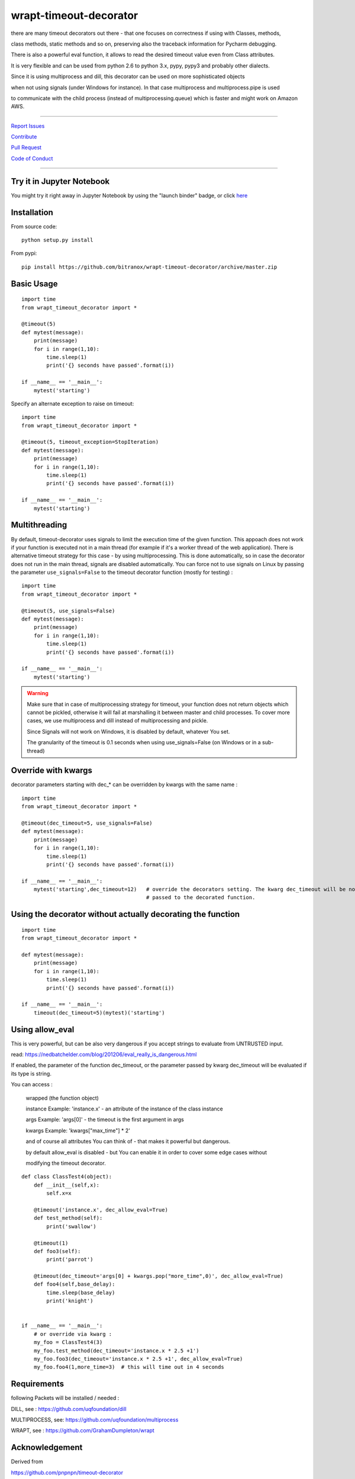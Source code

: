 wrapt-timeout-decorator
=======================

|Build Status| |jupyter| |Pypi Status| |Codecov Status| |Better Code| |snyk security|

there are many timeout decorators out there - that one focuses on correctness if using with Classes, methods,

class methods, static methods and so on, preserving also the traceback information for Pycharm debugging.

There is also a powerful eval function, it allows to read the desired timeout value even from Class attributes.

It is very flexible and can be used from python 2.6 to python 3.x, pypy, pypy3 and probably other dialects.

Since it is using multiprocess and dill, this decorator can be used on more sophisticated objects 

when not using signals (under Windows for instance). In that case multiprocess and multiprocess.pipe is used 

to communicate with the child process (instead of multiprocessing.queue) which is faster and might work on Amazon AWS.


-----


`Report Issues <https://github.com/bitranox/wrapt-timeout-decorator/blob/master/ISSUE_TEMPLATE.md>`_

`Contribute <https://github.com/bitranox/wrapt-timeout-decorator/blob/master/CONTRIBUTING.md>`_

`Pull Request <https://github.com/bitranox/wrapt-timeout-decorator/blob/master/PULL_REQUEST_TEMPLATE.md>`_

`Code of Conduct <https://github.com/bitranox/wrapt-timeout-decorator/blob/master/CODE_OF_CONDUCT.md>`_


-----

Try it in Jupyter Notebook
--------------------------

You might try it right away in Jupyter Notebook by using the "launch binder" badge, or click `here <https://mybinder.org/v2/gh/bitranox/wrapt-timeout-decorator/master?filepath=jupyter_test_wrapt_timeout_decorator.ipynb>`_

Installation
------------

From source code:

::

    python setup.py install

From pypi:

::

    pip install https://github.com/bitranox/wrapt-timeout-decorator/archive/master.zip

Basic Usage
-----------

::

    import time
    from wrapt_timeout_decorator import *

    @timeout(5)
    def mytest(message):
        print(message)
        for i in range(1,10):
            time.sleep(1)
            print('{} seconds have passed'.format(i))

    if __name__ == '__main__':
        mytest('starting')

Specify an alternate exception to raise on timeout:

::

    import time
    from wrapt_timeout_decorator import *

    @timeout(5, timeout_exception=StopIteration)
    def mytest(message):
        print(message)
        for i in range(1,10):
            time.sleep(1)
            print('{} seconds have passed'.format(i))

    if __name__ == '__main__':
        mytest('starting')

Multithreading
--------------

By default, timeout-decorator uses signals to limit the execution time
of the given function. This appoach does not work if your function is
executed not in a main thread (for example if it's a worker thread of
the web application). There is alternative timeout strategy for this
case - by using multiprocessing. This is done automatically, so 
in case the decorator does not run in the main thread, signals are
disabled automatically. You can force not to use signals on Linux 
by passing the parameter ``use_signals=False`` to the timeout 
decorator function (mostly for testing) :

::

    import time
    from wrapt_timeout_decorator import *

    @timeout(5, use_signals=False)
    def mytest(message):
        print(message)
        for i in range(1,10):
            time.sleep(1)
            print('{} seconds have passed'.format(i))

    if __name__ == '__main__':
        mytest('starting')

.. warning::
    Make sure that in case of multiprocessing strategy for timeout, your function does not return objects which cannot
    be pickled, otherwise it will fail at marshalling it between master and child processes. To cover more cases,
    we use multiprocess and dill instead of multiprocessing and pickle.
    
    Since Signals will not work on Windows, it is disabled by default, whatever You set. 
    
    The granularity of the timeout is 0.1 seconds when using use_signals=False (on Windows
    or in a sub-thread)


Override with kwargs
--------------------

decorator parameters starting with \dec_* can be overridden by kwargs with the same name :

::


    import time
    from wrapt_timeout_decorator import *

    @timeout(dec_timeout=5, use_signals=False)
    def mytest(message):
        print(message)
        for i in range(1,10):
            time.sleep(1)
            print('{} seconds have passed'.format(i))

    if __name__ == '__main__':
        mytest('starting',dec_timeout=12)   # override the decorators setting. The kwarg dec_timeout will be not 
                                            # passed to the decorated function.  


Using the decorator without actually decorating the function
------------------------------------------------------------


::


    import time
    from wrapt_timeout_decorator import *

    def mytest(message):
        print(message)
        for i in range(1,10):
            time.sleep(1)
            print('{} seconds have passed'.format(i))

    if __name__ == '__main__':
        timeout(dec_timeout=5)(mytest)('starting')


Using allow_eval
----------------
This is very powerful, but can be also very dangerous if you accept strings to evaluate from UNTRUSTED input.

read: https://nedbatchelder.com/blog/201206/eval_really_is_dangerous.html

If enabled, the parameter of the function dec_timeout, or the parameter passed by kwarg dec_timeout will 
be evaluated if its type is string. 

You can access :

    wrapped (the function object)
    
    instance    Example: 'instance.x' - an attribute of the instance of the class instance
    
    args        Example: 'args[0]' - the timeout is the first argument in args
    
    kwargs      Example: 'kwargs["max_time"] * 2'
    
    and of course all attributes You can think of - that makes it powerful but dangerous.
    
    by default allow_eval is disabled - but You can enable it in order to cover some edge cases without
    
    modifying the timeout decorator.


::


    def class ClassTest4(object):
        def __init__(self,x):
            self.x=x

        @timeout('instance.x', dec_allow_eval=True)
        def test_method(self):
            print('swallow')

        @timeout(1)
        def foo3(self):
            print('parrot')

        @timeout(dec_timeout='args[0] + kwargs.pop("more_time",0)', dec_allow_eval=True)
        def foo4(self,base_delay):
            time.sleep(base_delay)
            print('knight')


    if __name__ == '__main__':
        # or override via kwarg :
        my_foo = ClassTest4(3)
        my_foo.test_method(dec_timeout='instance.x * 2.5 +1')
        my_foo.foo3(dec_timeout='instance.x * 2.5 +1', dec_allow_eval=True)
        my_foo.foo4(1,more_time=3)  # this will time out in 4 seconds


Requirements
------------

following Packets will be installed / needed :

DILL, see  : https://github.com/uqfoundation/dill

MULTIPROCESS, see: https://github.com/uqfoundation/multiprocess

WRAPT, see : https://github.com/GrahamDumpleton/wrapt




Acknowledgement
---------------

Derived from

https://github.com/pnpnpn/timeout-decorator

http://www.saltycrane.com/blog/2010/04/using-python-timeout-decorator-uploading-s3/


Contribute
----------

I would love for you to fork and send me pull request for this project.
Please contribute.


TODO: 
-----

conserving correct Traceback information when use_signals=False, possibly by using tblib

(see https://pypi.python.org/pypi/tblib)


register on Pypi


License
-------

This software is licensed under the `MIT license <http://en.wikipedia.org/wiki/MIT_License>`_

See `License file <https://github.com/bitranox/wrapt-timeout-decorator/blob/master/LICENSE.txt>`_

.. |Build Status| image:: https://travis-ci.org/bitranox/wrapt-timeout-decorator.svg?branch=master
   :target: https://travis-ci.org/bitranox/wrapt-timeout-decorator
.. |Pypi Status| image:: https://badge.fury.io/py/wrapt-timeout-decorator.svg
   :target: https://badge.fury.io/py/wrapt-timeout-decorator
.. |Codecov Status| image:: https://codecov.io/gh/bitranox/wrapt-timeout-decorator/branch/master/graph/badge.svg
   :target: https://codecov.io/gh/bitranox/wrapt-timeout-decorator
.. |Better Code| image:: https://bettercodehub.com/edge/badge/bitranox/wrapt-timeout-decorator?branch=master
   :target: https://bettercodehub.com/results/bitranox/wrapt-timeout-decorator
.. |snyk security| image:: https://snyk.io/test/github/bitranox/wrapt-timeout-decorator/badge.svg
   :target: https://snyk.io/test/github/bitranox/wrapt-timeout-decorator
.. |jupyter| image:: https://mybinder.org/badge.svg
   :target: https://mybinder.org/v2/gh/bitranox/wrapt-timeout-decorator/master?filepath=jupyter_test_wrapt_timeout_decorator.ipynb
